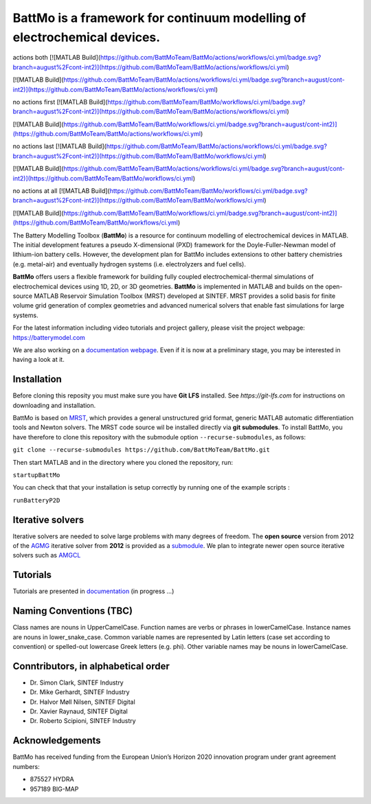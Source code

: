 ========================================================================
 BattMo is a framework for continuum modelling of electrochemical devices.
========================================================================

.. image:: https://zenodo.org/badge/410005581.svg
   :target: https://zenodo.org/badge/latestdoi/410005581

actions both
[![MATLAB Build](https://github.com/BattMoTeam/BattMo/actions/workflows/ci.yml/badge.svg?branch=august%2Fcont-int2)](https://github.com/BattMoTeam/BattMo/actions/workflows/ci.yml)

[![MATLAB Build](https://github.com/BattMoTeam/BattMo/actions/workflows/ci.yml/badge.svg?branch=august/cont-int2)](https://github.com/BattMoTeam/BattMo/actions/workflows/ci.yml)

no actions first
[![MATLAB Build](https://github.com/BattMoTeam/BattMo/workflows/ci.yml/badge.svg?branch=august%2Fcont-int2)](https://github.com/BattMoTeam/BattMo/actions/workflows/ci.yml)

[![MATLAB Build](https://github.com/BattMoTeam/BattMo/workflows/ci.yml/badge.svg?branch=august/cont-int2)](https://github.com/BattMoTeam/BattMo/actions/workflows/ci.yml)

no actions last
[![MATLAB Build](https://github.com/BattMoTeam/BattMo/actions/workflows/ci.yml/badge.svg?branch=august%2Fcont-int2)](https://github.com/BattMoTeam/BattMo/workflows/ci.yml)

[![MATLAB Build](https://github.com/BattMoTeam/BattMo/actions/workflows/ci.yml/badge.svg?branch=august/cont-int2)](https://github.com/BattMoTeam/BattMo/workflows/ci.yml)

no actions at all
[![MATLAB Build](https://github.com/BattMoTeam/BattMo/workflows/ci.yml/badge.svg?branch=august%2Fcont-int2)](https://github.com/BattMoTeam/BattMo/workflows/ci.yml)

[![MATLAB Build](https://github.com/BattMoTeam/BattMo/workflows/ci.yml/badge.svg?branch=august/cont-int2)](https://github.com/BattMoTeam/BattMo/workflows/ci.yml)

The Battery Modelling Toolbox (**BattMo**) is a resource for continuum modelling of electrochemical devices in MATLAB. The initial development features a pseudo X-dimensional (PXD) framework for the Doyle-Fuller-Newman model of lithium-ion battery cells. However, the development plan for BattMo includes extensions to other battery chemistries (e.g. metal-air) and eventually hydrogen systems (i.e. electrolyzers and fuel cells).

**BattMo** offers users a flexible framework for building fully coupled electrochemical-thermal simulations of electrochemical devices using 1D, 2D, or 3D geometries. **BattMo** is implemented in MATLAB and builds on the open-source MATLAB Reservoir Simulation Toolbox (MRST) developed at SINTEF. MRST provides a solid basis for finite volume grid generation of complex geometries and advanced numerical solvers that enable fast simulations for large systems.

For the latest information including video tutorials and project gallery, please visit the project webpage:
`https://batterymodel.com <https://batterymodel.com/>`_

We are also working on a `documentation webpage <https://battmoteam.github.io/BattMo-doc/>`_. Even if it is now at a
preliminary stage, you may be interested in having a look at it.

.. raw:: html

   <img src="Documentation/battmologo_text.png" style="margin-left: 5cm" width="300px">

Installation
------------

Before cloning this reposity you must make sure you have **Git LFS** installed. See `https://git-lfs.com` for instructions on downloading and installation.

BattMo is based on `MRST <https://www.sintef.no/Projectweb/MRST/>`_, which provides a general unstructured grid format,
generic MATLAB automatic differentiation tools and Newton solvers. The MRST code source wil be installed directly via
**git submodules**. To install BattMo, you have therefore to clone this repository with the submodule option
``--recurse-submodules``, as follows:

``git clone --recurse-submodules https://github.com/BattMoTeam/BattMo.git``

Then start MATLAB and in the directory where you cloned the repository, run:

``startupBattMo``

You can check that that your installation is setup correctly by running one of the example scripts :

``runBatteryP2D``

Iterative solvers
-----------------

Iterative solvers are needed to solve large problems with many degrees of freedom. The **open source** version from 2012
of the `AGMG <http://agmg.eu/>`_ iterative solver from **2012** is provided as a `submodule
<https://github.com/BattMoTeam/agmg>`_. We plan to integrate newer open source iterative solvers such as `AMGCL
<https://github.com/ddemidov/amgcl>`_

Tutorials
---------

Tutorials are presented in `documentation <https://BattMoTeam.github.io/BattMo-doc/>`_ (in progress ...)

Naming Conventions (TBC)
------------------------
Class names are nouns in UpperCamelCase.
Function names are verbs or phrases in lowerCamelCase.
Instance names are nouns in lower_snake_case.
Common variable names are represented by Latin letters (case set according to convention) or spelled-out lowercase Greek letters (e.g. phi).
Other variable names may be nouns in lowerCamelCase.

Conntributors, in alphabetical order
-----------------------------------

* Dr. Simon Clark, SINTEF Industry
* Dr. Mike Gerhardt, SINTEF Industry
* Dr. Halvor Møll Nilsen, SINTEF Digital
* Dr. Xavier Raynaud, SINTEF Digital
* Dr. Roberto Scipioni, SINTEF Industry

Acknowledgements
-----------------
BattMo has received funding from the European Union’s Horizon 2020 innovation program under grant agreement numbers:

* 875527 HYDRA
* 957189 BIG-MAP
